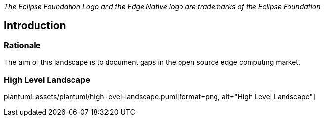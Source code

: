 ////
Copyright © 2021 Eclipse Foundation

This program and the accompanying materials are made available under the
terms of the Eclipse Public License v. 2.0 which is available at
https://www.eclipse.org/legal/epl-2.0.

SPDX-License-Identifier: EPL-2.0
////

_The Eclipse Foundation Logo and the Edge Native logo are trademarks of the Eclipse Foundation_

[[introduction]]
== Introduction

[[introduction_rationale]]
=== Rationale 

The aim of this landscape is to document gaps in the open source edge computing market. 

=== High Level Landscape
// suppress inspection "AsciiDocLinkResolve"
plantuml::assets/plantuml/high-level-landscape.puml[format=png, alt="High Level Landscape"]
//image:extracted-media/media/image1.png[image,width=660,height=492]



